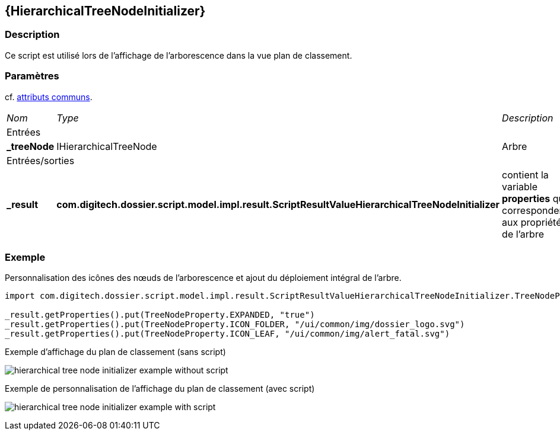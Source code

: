 [[_21_HierarchicalTreeNodeInitializer]]
== {HierarchicalTreeNodeInitializer}

=== Description

Ce script est utilisé lors de l'affichage de l'arborescence dans la vue plan de classement.

=== Paramètres

cf. <<_01_CommonData,attributs communs>>.

[options="noheader",cols="2a,2a,3a"]
|===
|[.sub-header]
_Nom_|[.sub-header]
_Type_|[.sub-header]
_Description_
3+|[.header]
Entrées
|*_treeNode*|IHierarchicalTreeNode|Arbre

3+|[.header]
Entrées/sorties
|*_result*|*com.digitech.dossier.script.model.impl.result.ScriptResultValueHierarchicalTreeNodeInitializer*|contient la variable *properties* qui
correspondent aux propriétés de l'arbre
|===

=== Exemple

Personnalisation des icônes des nœuds de l'arborescence et ajout du déploiement intégral de l'arbre.

[source, groovy]
----
import com.digitech.dossier.script.model.impl.result.ScriptResultValueHierarchicalTreeNodeInitializer.TreeNodeProperty

_result.getProperties().put(TreeNodeProperty.EXPANDED, "true")
_result.getProperties().put(TreeNodeProperty.ICON_FOLDER, "/ui/common/img/dossier_logo.svg")
_result.getProperties().put(TreeNodeProperty.ICON_LEAF, "/ui/common/img/alert_fatal.svg")
----

.Exemple d'affichage du plan de classement (sans script)
image:examples/hierarchical_tree_node_initializer_example_without_script.png[]

.Exemple de personnalisation de l'affichage du plan de classement (avec script)
image:examples/hierarchical_tree_node_initializer_example_with_script.png[]
